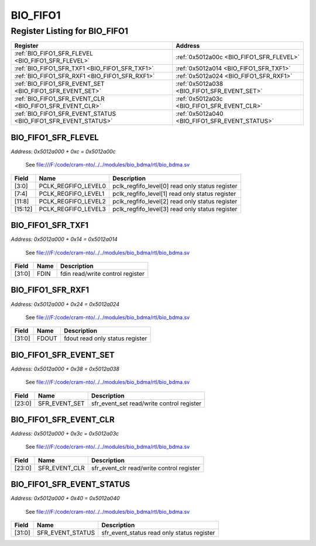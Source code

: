 BIO_FIFO1
=========

Register Listing for BIO_FIFO1
------------------------------

+----------------------------------------------------------------+------------------------------------------------+
| Register                                                       | Address                                        |
+================================================================+================================================+
| :ref:`BIO_FIFO1_SFR_FLEVEL <BIO_FIFO1_SFR_FLEVEL>`             | :ref:`0x5012a00c <BIO_FIFO1_SFR_FLEVEL>`       |
+----------------------------------------------------------------+------------------------------------------------+
| :ref:`BIO_FIFO1_SFR_TXF1 <BIO_FIFO1_SFR_TXF1>`                 | :ref:`0x5012a014 <BIO_FIFO1_SFR_TXF1>`         |
+----------------------------------------------------------------+------------------------------------------------+
| :ref:`BIO_FIFO1_SFR_RXF1 <BIO_FIFO1_SFR_RXF1>`                 | :ref:`0x5012a024 <BIO_FIFO1_SFR_RXF1>`         |
+----------------------------------------------------------------+------------------------------------------------+
| :ref:`BIO_FIFO1_SFR_EVENT_SET <BIO_FIFO1_SFR_EVENT_SET>`       | :ref:`0x5012a038 <BIO_FIFO1_SFR_EVENT_SET>`    |
+----------------------------------------------------------------+------------------------------------------------+
| :ref:`BIO_FIFO1_SFR_EVENT_CLR <BIO_FIFO1_SFR_EVENT_CLR>`       | :ref:`0x5012a03c <BIO_FIFO1_SFR_EVENT_CLR>`    |
+----------------------------------------------------------------+------------------------------------------------+
| :ref:`BIO_FIFO1_SFR_EVENT_STATUS <BIO_FIFO1_SFR_EVENT_STATUS>` | :ref:`0x5012a040 <BIO_FIFO1_SFR_EVENT_STATUS>` |
+----------------------------------------------------------------+------------------------------------------------+

BIO_FIFO1_SFR_FLEVEL
^^^^^^^^^^^^^^^^^^^^

`Address: 0x5012a000 + 0xc = 0x5012a00c`

    See file:///F:/code/cram-nto/../../modules/bio_bdma/rtl/bio_bdma.sv

    .. wavedrom::
        :caption: BIO_FIFO1_SFR_FLEVEL

        {
            "reg": [
                {"name": "pclk_regfifo_level0",  "bits": 4},
                {"name": "pclk_regfifo_level1",  "bits": 4},
                {"name": "pclk_regfifo_level2",  "bits": 4},
                {"name": "pclk_regfifo_level3",  "bits": 4},
                {"bits": 16}
            ], "config": {"hspace": 400, "bits": 32, "lanes": 4 }, "options": {"hspace": 400, "bits": 32, "lanes": 4}
        }


+---------+---------------------+-------------------------------------------------+
| Field   | Name                | Description                                     |
+=========+=====================+=================================================+
| [3:0]   | PCLK_REGFIFO_LEVEL0 | pclk_regfifo_level[0] read only status register |
+---------+---------------------+-------------------------------------------------+
| [7:4]   | PCLK_REGFIFO_LEVEL1 | pclk_regfifo_level[1] read only status register |
+---------+---------------------+-------------------------------------------------+
| [11:8]  | PCLK_REGFIFO_LEVEL2 | pclk_regfifo_level[2] read only status register |
+---------+---------------------+-------------------------------------------------+
| [15:12] | PCLK_REGFIFO_LEVEL3 | pclk_regfifo_level[3] read only status register |
+---------+---------------------+-------------------------------------------------+

BIO_FIFO1_SFR_TXF1
^^^^^^^^^^^^^^^^^^

`Address: 0x5012a000 + 0x14 = 0x5012a014`

    See file:///F:/code/cram-nto/../../modules/bio_bdma/rtl/bio_bdma.sv

    .. wavedrom::
        :caption: BIO_FIFO1_SFR_TXF1

        {
            "reg": [
                {"name": "fdin",  "bits": 32}
            ], "config": {"hspace": 400, "bits": 32, "lanes": 1 }, "options": {"hspace": 400, "bits": 32, "lanes": 1}
        }


+--------+------+----------------------------------+
| Field  | Name | Description                      |
+========+======+==================================+
| [31:0] | FDIN | fdin read/write control register |
+--------+------+----------------------------------+

BIO_FIFO1_SFR_RXF1
^^^^^^^^^^^^^^^^^^

`Address: 0x5012a000 + 0x24 = 0x5012a024`

    See file:///F:/code/cram-nto/../../modules/bio_bdma/rtl/bio_bdma.sv

    .. wavedrom::
        :caption: BIO_FIFO1_SFR_RXF1

        {
            "reg": [
                {"name": "fdout",  "bits": 32}
            ], "config": {"hspace": 400, "bits": 32, "lanes": 1 }, "options": {"hspace": 400, "bits": 32, "lanes": 1}
        }


+--------+-------+---------------------------------+
| Field  | Name  | Description                     |
+========+=======+=================================+
| [31:0] | FDOUT | fdout read only status register |
+--------+-------+---------------------------------+

BIO_FIFO1_SFR_EVENT_SET
^^^^^^^^^^^^^^^^^^^^^^^

`Address: 0x5012a000 + 0x38 = 0x5012a038`

    See file:///F:/code/cram-nto/../../modules/bio_bdma/rtl/bio_bdma.sv

    .. wavedrom::
        :caption: BIO_FIFO1_SFR_EVENT_SET

        {
            "reg": [
                {"name": "sfr_event_set",  "bits": 24},
                {"bits": 8}
            ], "config": {"hspace": 400, "bits": 32, "lanes": 1 }, "options": {"hspace": 400, "bits": 32, "lanes": 1}
        }


+--------+---------------+-------------------------------------------+
| Field  | Name          | Description                               |
+========+===============+===========================================+
| [23:0] | SFR_EVENT_SET | sfr_event_set read/write control register |
+--------+---------------+-------------------------------------------+

BIO_FIFO1_SFR_EVENT_CLR
^^^^^^^^^^^^^^^^^^^^^^^

`Address: 0x5012a000 + 0x3c = 0x5012a03c`

    See file:///F:/code/cram-nto/../../modules/bio_bdma/rtl/bio_bdma.sv

    .. wavedrom::
        :caption: BIO_FIFO1_SFR_EVENT_CLR

        {
            "reg": [
                {"name": "sfr_event_clr",  "bits": 24},
                {"bits": 8}
            ], "config": {"hspace": 400, "bits": 32, "lanes": 1 }, "options": {"hspace": 400, "bits": 32, "lanes": 1}
        }


+--------+---------------+-------------------------------------------+
| Field  | Name          | Description                               |
+========+===============+===========================================+
| [23:0] | SFR_EVENT_CLR | sfr_event_clr read/write control register |
+--------+---------------+-------------------------------------------+

BIO_FIFO1_SFR_EVENT_STATUS
^^^^^^^^^^^^^^^^^^^^^^^^^^

`Address: 0x5012a000 + 0x40 = 0x5012a040`

    See file:///F:/code/cram-nto/../../modules/bio_bdma/rtl/bio_bdma.sv

    .. wavedrom::
        :caption: BIO_FIFO1_SFR_EVENT_STATUS

        {
            "reg": [
                {"name": "sfr_event_status",  "bits": 32}
            ], "config": {"hspace": 400, "bits": 32, "lanes": 1 }, "options": {"hspace": 400, "bits": 32, "lanes": 1}
        }


+--------+------------------+--------------------------------------------+
| Field  | Name             | Description                                |
+========+==================+============================================+
| [31:0] | SFR_EVENT_STATUS | sfr_event_status read only status register |
+--------+------------------+--------------------------------------------+

